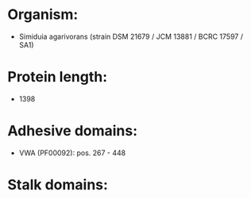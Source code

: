 * Organism:
- Simiduia agarivorans (strain DSM 21679 / JCM 13881 / BCRC 17597 / SA1)
* Protein length:
- 1398
* Adhesive domains:
- VWA (PF00092): pos. 267 - 448
* Stalk domains:

